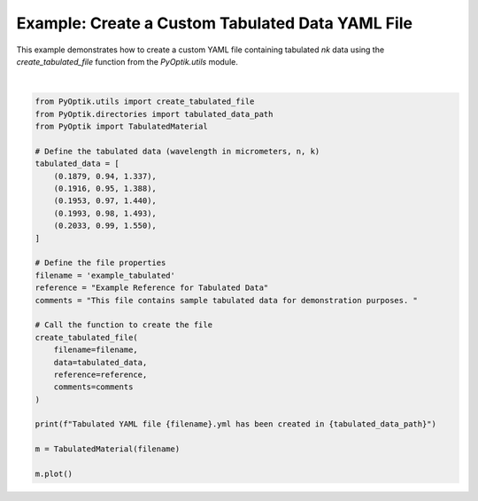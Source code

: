 
.. DO NOT EDIT.
.. THIS FILE WAS AUTOMATICALLY GENERATED BY SPHINX-GALLERY.
.. TO MAKE CHANGES, EDIT THE SOURCE PYTHON FILE:
.. "gallery/utils/create_tabulated_file.py"
.. LINE NUMBERS ARE GIVEN BELOW.

.. only:: html

    .. note::
        :class: sphx-glr-download-link-note

        :ref:`Go to the end <sphx_glr_download_gallery_utils_create_tabulated_file.py>`
        to download the full example code

.. rst-class:: sphx-glr-example-title

.. _sphx_glr_gallery_utils_create_tabulated_file.py:


Example: Create a Custom Tabulated Data YAML File
=================================================

This example demonstrates how to create a custom YAML file containing tabulated
`nk` data using the `create_tabulated_file` function from the `PyOptik.utils` module.

.. GENERATED FROM PYTHON SOURCE LINES 8-40



.. image-sg:: /gallery/utils/images/sphx_glr_create_tabulated_file_001.png
   :alt: Refractive Index and Absorption vs. Wavelength [example_tabulated]
   :srcset: /gallery/utils/images/sphx_glr_create_tabulated_file_001.png
   :class: sphx-glr-single-img


.. rst-class:: sphx-glr-script-out

 .. code-block:: none

    Tabulated nk data saved to /Users/martinpdes/Desktop/GitProject/PyOptik/PyOptik/data/tabulated/example_tabulated.yml
    Tabulated YAML file example_tabulated.yml has been created in /Users/martinpdes/Desktop/GitProject/PyOptik/PyOptik/data/tabulated






|

.. code-block:: python3


    from PyOptik.utils import create_tabulated_file
    from PyOptik.directories import tabulated_data_path
    from PyOptik import TabulatedMaterial

    # Define the tabulated data (wavelength in micrometers, n, k)
    tabulated_data = [
        (0.1879, 0.94, 1.337),
        (0.1916, 0.95, 1.388),
        (0.1953, 0.97, 1.440),
        (0.1993, 0.98, 1.493),
        (0.2033, 0.99, 1.550),
    ]

    # Define the file properties
    filename = 'example_tabulated'
    reference = "Example Reference for Tabulated Data"
    comments = "This file contains sample tabulated data for demonstration purposes. "

    # Call the function to create the file
    create_tabulated_file(
        filename=filename,
        data=tabulated_data,
        reference=reference,
        comments=comments
    )

    print(f"Tabulated YAML file {filename}.yml has been created in {tabulated_data_path}")

    m = TabulatedMaterial(filename)

    m.plot()


.. rst-class:: sphx-glr-timing

   **Total running time of the script:** (0 minutes 0.228 seconds)


.. _sphx_glr_download_gallery_utils_create_tabulated_file.py:

.. only:: html

  .. container:: sphx-glr-footer sphx-glr-footer-example




    .. container:: sphx-glr-download sphx-glr-download-python

      :download:`Download Python source code: create_tabulated_file.py <create_tabulated_file.py>`

    .. container:: sphx-glr-download sphx-glr-download-jupyter

      :download:`Download Jupyter notebook: create_tabulated_file.ipynb <create_tabulated_file.ipynb>`


.. only:: html

 .. rst-class:: sphx-glr-signature

    `Gallery generated by Sphinx-Gallery <https://sphinx-gallery.github.io>`_
